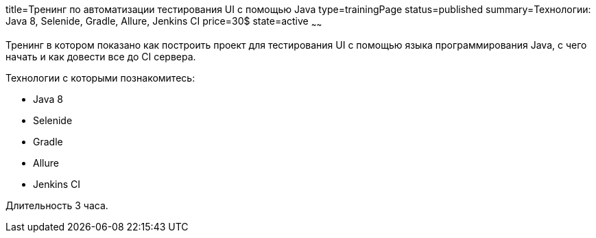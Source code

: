 title=Тренинг по автоматизации тестирования UI с помощью Java
type=trainingPage
status=published
summary=Технологии: Java 8, Selenide, Gradle, Allure, Jenkins CI
price=30$
state=active
~~~~~~

Тренинг в котором показано как построить проект для тестирования UI с помощью языка программирования Java,
с чего начать и как довести все до CI сервера.

Технологии c которыми познакомитесь:

* Java 8
* Selenide
* Gradle
* Allure
* Jenkins CI

Длительность 3 часа.